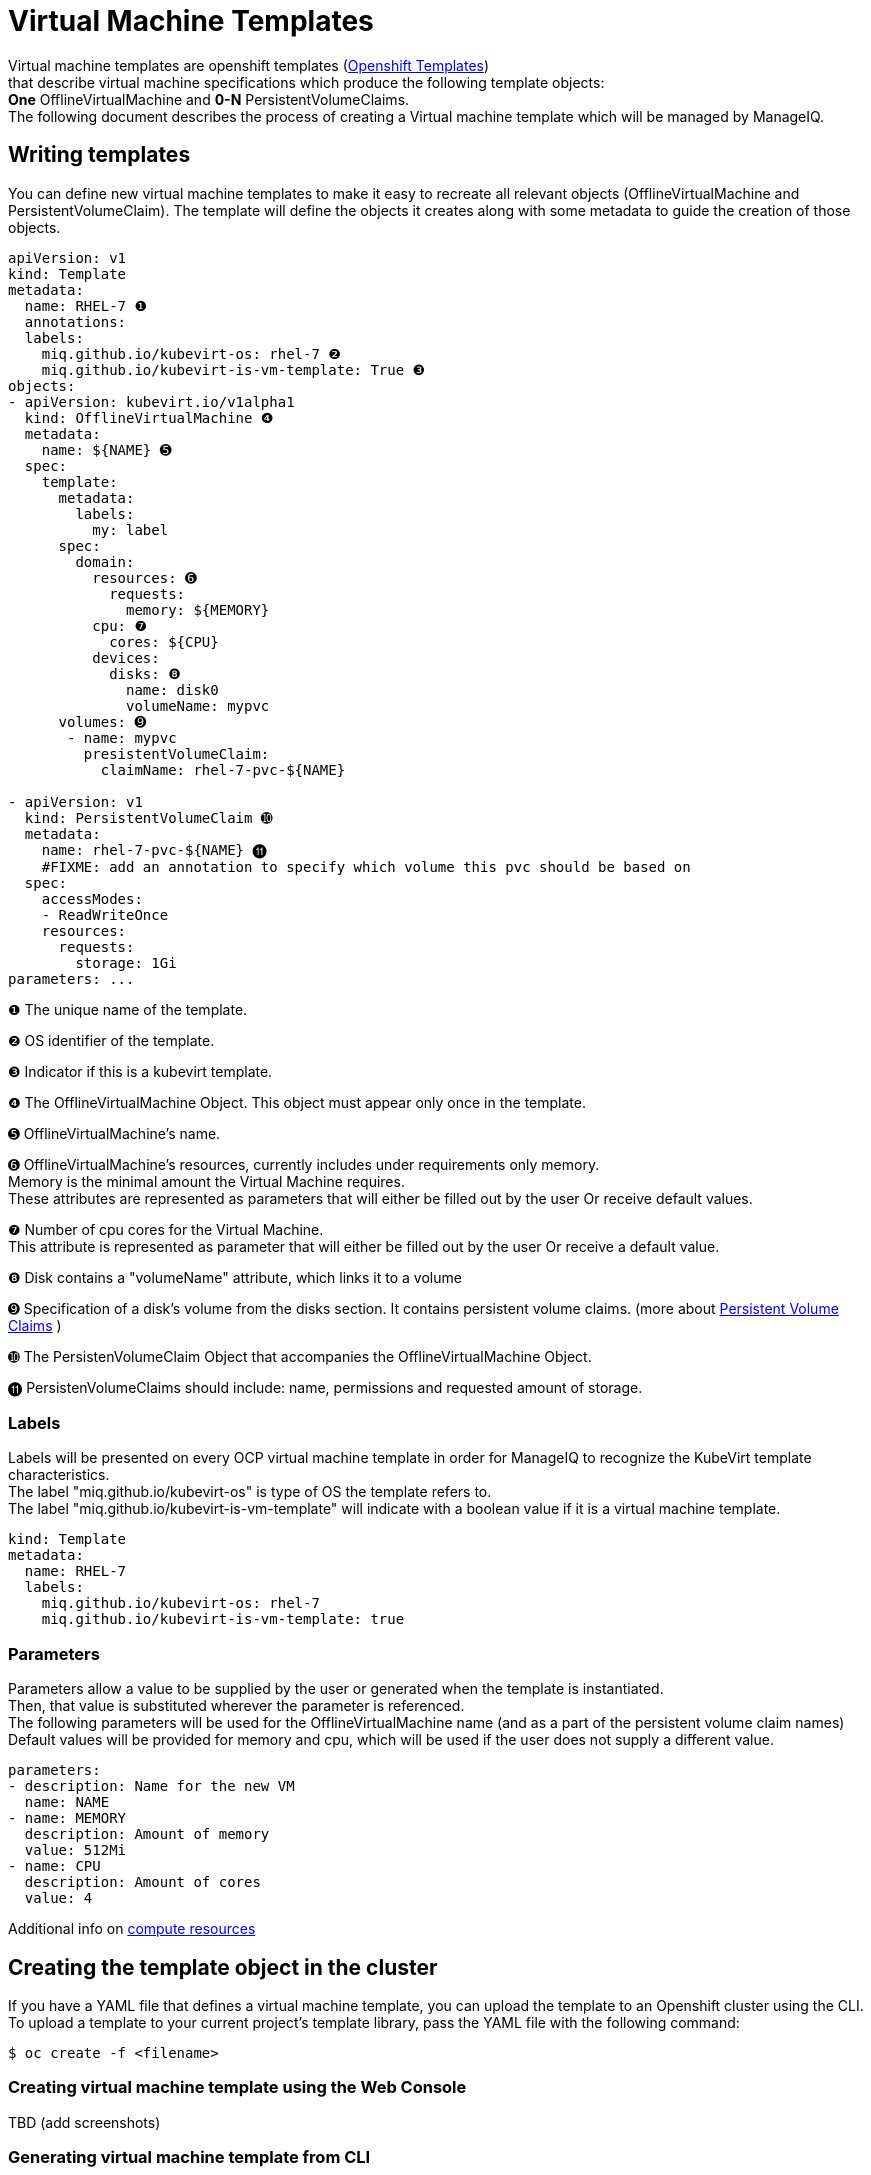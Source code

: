 = Virtual Machine Templates

Virtual machine templates are openshift templates (link:https://docs.openshift.org/latest/dev_guide/templates.html[Openshift Templates]) +
that describe virtual machine specifications which produce the following template objects: +
**One** OfflineVirtualMachine and **0-N** PersistentVolumeClaims. +
The following document describes the process of creating a Virtual machine template which will be managed by ManageIQ.

== Writing templates
You can define new virtual machine templates to make it easy to recreate all relevant objects (OfflineVirtualMachine and PersistentVolumeClaim). The template will define the objects it creates along with some metadata to guide the creation of those objects.

[source,yaml]
----
apiVersion: v1
kind: Template
metadata:
  name: RHEL-7 ❶
  annotations:
  labels:
    miq.github.io/kubevirt-os: rhel-7 ❷
    miq.github.io/kubevirt-is-vm-template: True ❸
objects:
- apiVersion: kubevirt.io/v1alpha1
  kind: OfflineVirtualMachine ❹
  metadata:
    name: ${NAME} ➎
  spec:
    template:
      metadata:
        labels:
          my: label
      spec:
        domain: 
          resources: ➏
            requests:
              memory: ${MEMORY} 
          cpu: ❼
            cores: ${CPU}
          devices:
            disks: ❽
              name: disk0
              volumeName: mypvc 
      volumes: ➒
       - name: mypvc
         presistentVolumeClaim:
           claimName: rhel-7-pvc-${NAME}

- apiVersion: v1
  kind: PersistentVolumeClaim ➓
  metadata:
    name: rhel-7-pvc-${NAME} ⓫
    #FIXME: add an annotation to specify which volume this pvc should be based on
  spec:
    accessModes:
    - ReadWriteOnce
    resources:
      requests:
        storage: 1Gi 
parameters: ...

----
 
❶ The unique name of the template. +

❷ OS identifier of the template. +

❸ Indicator if this is a kubevirt template. +

❹ The OfflineVirtualMachine Object. This object must appear only once in the template. +

➎ OfflineVirtualMachine’s name. +

➏ OfflineVirtualMachine’s resources, currently includes under requirements only memory. +
   Memory is the minimal amount the Virtual Machine requires. +
   These attributes are represented as parameters that will either be filled out by the user Or receive default values. +
   
❼ Number of cpu cores for the Virtual Machine. +
  This attribute is represented as parameter that will either be filled out by the user Or receive a default value. +
  
❽ Disk contains a "volumeName" attribute, which links it to a volume +

➒ Specification of a disk's volume from the disks section. It contains persistent volume claims.  
(more about link:https://kubernetes.io/docs/concepts/storage/persistent-volumes/[Persistent Volume Claims] ) +
        
➓ The PersistenVolumeClaim Object that accompanies the OfflineVirtualMachine Object. +

⓫ PersistenVolumeClaims should include: name, permissions and requested amount of storage. +



=== Labels

Labels will be presented on every OCP virtual machine template in order for ManageIQ to recognize the KubeVirt template characteristics. + 
The label "miq.github.io/kubevirt-os" is type of OS the template refers to. +
The label "miq.github.io/kubevirt-is-vm-template" will indicate with a boolean value if it is a virtual machine template.

[source,yaml]
----
kind: Template
metadata:
  name: RHEL-7
  labels:
    miq.github.io/kubevirt-os: rhel-7 
    miq.github.io/kubevirt-is-vm-template: true
----

=== Parameters

Parameters allow a value to be supplied by the user or generated when the template is instantiated. +
Then, that value is substituted wherever the parameter is referenced. +
The following parameters will be used for the OfflineVirtualMachine name (and as a part of the persistent volume claim names) +
Default values will be provided for memory and cpu, which will be used if the user does not supply a different value.

[source,yaml]
----
parameters:
- description: Name for the new VM     
  name: NAME   
- name: MEMORY
  description: Amount of memory
  value: 512Mi  
- name: CPU
  description: Amount of cores
  value: 4    
----

Additional info on link:https://kubernetes.io/docs/concepts/configuration/manage-compute-resources-container/[compute resources]


== Creating the template object in the cluster

If you have a YAML file that defines a virtual machine template, you can upload the template to an Openshift cluster using the CLI. 
To upload a template to your current project’s template library, pass the YAML file with the following command: +

----
$ oc create -f <filename>
----


=== Creating virtual machine template using the Web Console
TBD  (add screenshots)

=== Generating virtual machine template from CLI 
The list of parameters that you can override are listed under  Parameters.
You can list them with the CLI by using the following command and specifying the file to be used:
----
  $ oc process --parameters -f <filename>
----

Or create objects from a template by processing the template and piping the output to oc create:

----
  $ oc process --parameters -f <filename> | oc create -f -
----


== Modifying an uploaded template
You can edit a template that has already been uploaded to your project by using the following command: +

----
$ oc edit template <template>
----



== Full virtual machine template example

[source,yaml]
----
apiVersion: v1
kind: Template 
metadata:
  name: RHEL-7 
  # name: Microsoft-Windows-2012r1
  labels:
    miq.github.io/kubevirt-os: rhel-7
    miq.github.io/kubevirt-is-vm-template: true  
objects:
- apiVersion: kubevirt.io/v1alpha1
  kind: OfflineVirtualMachine
  metadata:
    name: ${NAME} 
  spec:
    template:
      metadata:
        labels:
          my: label
      spec:
        domain:
          resources:
            requests:
              memory: ${MEMORY} 
          cpu:
            cores: ${CPU}
          devices:
            disks:
              name: disk0
              volumeName: mypvc 
      volumes:
       - name: mypvc
         presistentVolumeClaim:
           claimName: rhel-7-pvc-${NAME}
- apiVersion: v1
  kind: PersistentVolumeClaim
  metadata:
    name: rhel-7-pvc-${NAME}
    #FIXME: add an annotation to specify which volume this pvc should be based on
  spec:
    accessModes:
    - ReadWriteOnce
    resources:
      requests:
        storage: 1Gi
parameters:
- description: Name for the new VM     
  name: NAME   
- description: Amount of memory
  name: MEMORY
  value: 512Mi  #default
- description: Amount of cores
  name: CPU
  value: 4    #default
----
